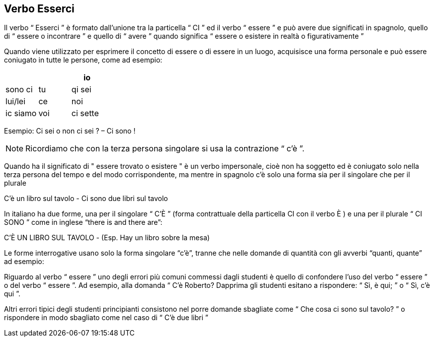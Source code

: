 ## Verbo Esserci

Il verbo “ Esserci ” è formato dall'unione tra la particella “ CI ” ed il verbo “ essere ” e può avere due significati in spagnolo, quello di “ essere o incontrare ” e quello di “ avere ” quando significa “ essere o esistere in realtà o figurativamente ”

Quando viene utilizzato per esprimere il concetto di essere o di essere in un luogo, acquisisce una forma personale e può essere coniugato in tutte le persone, come ad esempio:


[cols="1,1,1"]
|===
| | 

|io| sono ci
|tu| qi sei

|lui/lei| ce

|noi| ic siamo
|voi| ci sette
|loro| suono ci
|===

Esempio: Ci sei o non ci sei ? – Ci sono !

NOTE: Ricordiamo che con la terza persona singolare si usa la contrazione “ c'è ”.

Quando ha il significato di " essere trovato o esistere " è un verbo impersonale, cioè non ha soggetto ed è coniugato solo nella terza persona del tempo e del modo corrispondente, ma mentre in spagnolo c'è solo una forma sia per il singolare che per il plurale

C'è un libro sul tavolo - Ci sono due libri sul tavolo

In italiano ha due forme, una per il singolare “ C'È ” (forma contrattuale della particella CI con il verbo È ) e una per il plurale “ CI SONO ” come in inglese “there is and there are”:

C'È UN LIBRO SUL TAVOLO - (Esp. Hay un libro sobre la mesa)

Le forme interrogative usano solo la forma singolare “c'è”, tranne che nelle domande di quantità con gli avverbi “quanti, quante” ad esempio:

Riguardo al verbo “ essere ” uno degli errori più comuni commessi dagli studenti è quello di confondere l'uso del verbo “ essere ” o del verbo “ essere ”. Ad esempio, alla domanda “ C'è Roberto? Dapprima gli studenti esitano a rispondere: “ Sì, è qui; ” o “ Sì, c'è qui ”.

Altri errori tipici degli studenti principianti consistono nel porre domande sbagliate come “ Che cosa ci sono sul tavolo? ” o rispondere in modo sbagliato come nel caso di “ C'è due libri ”